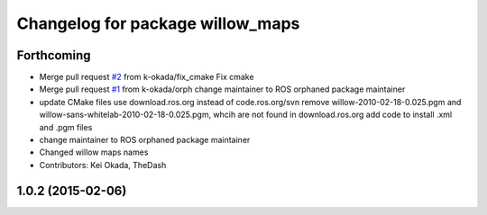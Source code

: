^^^^^^^^^^^^^^^^^^^^^^^^^^^^^^^^^
Changelog for package willow_maps
^^^^^^^^^^^^^^^^^^^^^^^^^^^^^^^^^

Forthcoming
-----------
* Merge pull request `#2 <https://github.com/pr2/willow_maps/issues/2>`_ from k-okada/fix_cmake
  Fix cmake
* Merge pull request `#1 <https://github.com/pr2/willow_maps/issues/1>`_ from k-okada/orph
  change maintainer to ROS orphaned package maintainer
* update CMake files
  use download.ros.org instead of code.ros.org/svn
  remove willow-2010-02-18-0.025.pgm and willow-sans-whitelab-2010-02-18-0.025.pgm, whcih are not found in download.ros.org
  add code to install .xml and .pgm files
* change maintainer to ROS orphaned package maintainer
* Changed willow maps names
* Contributors: Kei Okada, TheDash

1.0.2 (2015-02-06)
------------------
